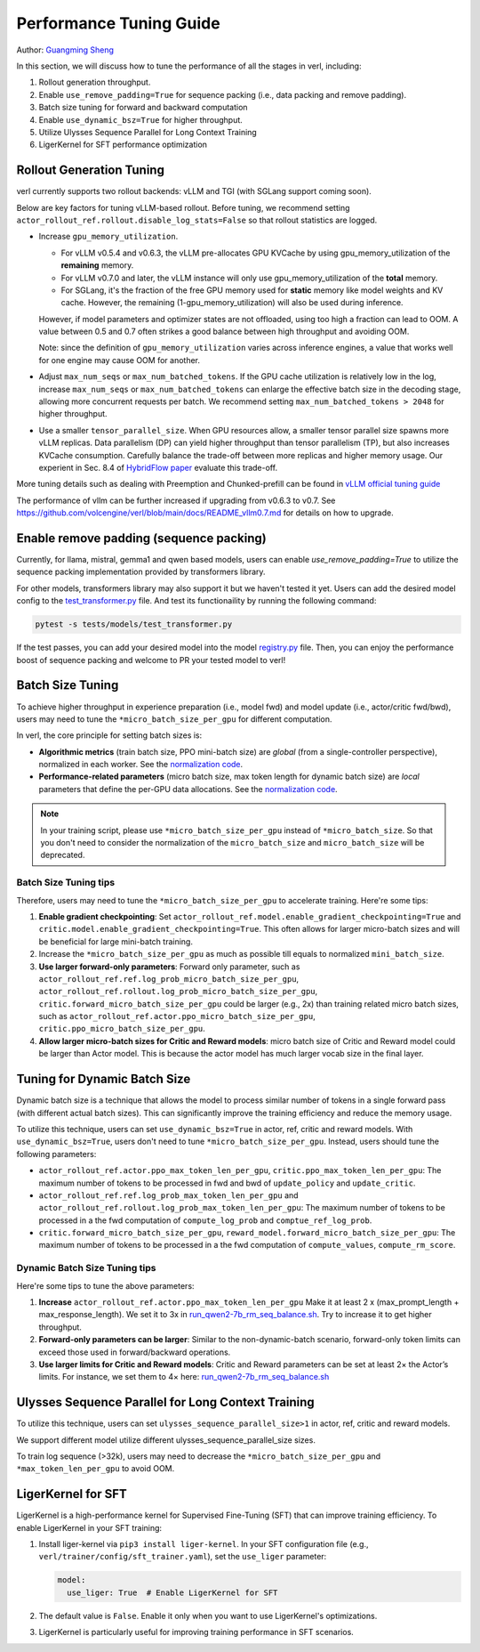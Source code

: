 Performance Tuning Guide
==============================

Author: `Guangming Sheng <https://github.com/PeterSH6>`_

In this section, we will discuss how to tune the performance of all the stages in verl, including:

1. Rollout generation throughput.

2. Enable ``use_remove_padding=True`` for sequence packing (i.e., data packing and remove padding).

3. Batch size tuning for forward and backward computation

4. Enable ``use_dynamic_bsz=True`` for higher throughput.

5. Utilize Ulysses Sequence Parallel for Long Context Training

6. LigerKernel for SFT performance optimization

Rollout Generation Tuning
--------------------------

verl currently supports two rollout backends: vLLM and TGI (with SGLang support coming soon). 

Below are key factors for tuning vLLM-based rollout. Before tuning, we recommend setting ``actor_rollout_ref.rollout.disable_log_stats=False`` so that rollout statistics are logged.

- Increase ``gpu_memory_utilization``.

  - For vLLM v0.5.4 and v0.6.3, the vLLM pre-allocates GPU KVCache by using gpu_memory_utilization of the **remaining** memory. 
  - For vLLM v0.7.0 and later, the vLLM instance will only use gpu_memory_utilization of the **total** memory.
  - For SGLang, it's the fraction of the free GPU memory used for **static** memory like model weights and KV cache. However, the remaining (1-gpu_memory_utilization) will also be used during inference.

  However, if model parameters and optimizer states are not offloaded, using too high a fraction can lead to OOM. 
  A value between 0.5 and 0.7 often strikes a good balance between high throughput and avoiding OOM.

  Note: since the definition of ``gpu_memory_utilization`` varies across inference engines, a value that works well for one engine may cause OOM for another.

- Adjust ``max_num_seqs`` or ``max_num_batched_tokens``.
  If the GPU cache utilization is relatively low in the log, increase ``max_num_seqs`` or ``max_num_batched_tokens`` 
  can enlarge the effective batch size in the decoding stage, allowing more concurrent requests per batch. 
  We recommend setting ``max_num_batched_tokens > 2048`` for higher throughput.

- Use a smaller ``tensor_parallel_size``. 
  When GPU resources allow, a smaller tensor parallel size spawns more vLLM replicas. 
  Data parallelism (DP) can yield higher throughput than tensor parallelism (TP), but also increases KVCache consumption. 
  Carefully balance the trade-off between more replicas and higher memory usage.
  Our experient in Sec. 8.4 of `HybridFlow paper <https://arxiv.org/pdf/2409.19256v2>`_ evaluate this trade-off.

More tuning details such as dealing with Preemption and Chunked-prefill
can be found in `vLLM official tuning guide <https://docs.vllm.ai/en/latest/performance/optimization.html>`_ 

The performance of vllm can be further increased if upgrading from v0.6.3 to v0.7. See https://github.com/volcengine/verl/blob/main/docs/README_vllm0.7.md for details on how to upgrade.

Enable remove padding (sequence packing)
-----------------------------------------

Currently, for llama, mistral, gemma1 and qwen based models, users can enable `use_remove_padding=True` to utilize the 
sequence packing implementation provided by transformers library.

For other models, transformers library may also support it but we haven't tested it yet.
Users can add the desired model config to the  `test_transformer.py <https://github.com/volcengine/verl/blob/main/tests/models/test_transformer.py#L24>`_ file.
And test its functionaility by running the following command:

.. code-block:: bash

  pytest -s tests/models/test_transformer.py

If the test passes, you can add your desired model into the model `registry.py <https://github.com/volcengine/verl/blob/main/verl/models/registry.py#L24>`_ file.
Then, you can enjoy the performance boost of sequence packing
and welcome to PR your tested model to verl!


Batch Size Tuning
-----------------

To achieve higher throughput in experience preparation (i.e., model fwd) and model update (i.e., actor/critic fwd/bwd), 
users may need to tune the ``*micro_batch_size_per_gpu`` for different computation.

In verl, the core principle for setting batch sizes is:

- **Algorithmic metrics** (train batch size, PPO mini-batch size) are *global* (from a single-controller perspective), 
  normalized in each worker. See the `normalization code <https://github.com/volcengine/verl/blob/main/verl/workers/fsdp_workers.py#L120-L122>`_.

- **Performance-related parameters** (micro batch size, max token length for dynamic batch size) are *local* parameters that define the per-GPU data allocations. 
  See the `normalization code <https://github.com/volcengine/verl/blob/main/verl/workers/fsdp_workers.py#L127>`_.

.. note:: In your training script, please use ``*micro_batch_size_per_gpu`` instead of ``*micro_batch_size``. 
  So that you don't need to consider the normalization of the ``micro_batch_size`` and ``micro_batch_size`` will be deprecated.

Batch Size Tuning tips
""""""""""""""""""""""

Therefore, users may need to tune the ``*micro_batch_size_per_gpu`` to accelerate training. Here're some tips:

1. **Enable gradient checkpointing**: 
   Set ``actor_rollout_ref.model.enable_gradient_checkpointing=True`` and ``critic.model.enable_gradient_checkpointing=True``. 
   This often allows for larger micro-batch sizes and will be beneficial for large mini-batch training.

2. Increase the ``*micro_batch_size_per_gpu`` as much as possible till equals to normalized ``mini_batch_size``.

3. **Use larger forward-only parameters**: 
   Forward only parameter, such as ``actor_rollout_ref.ref.log_prob_micro_batch_size_per_gpu``, 
   ``actor_rollout_ref.rollout.log_prob_micro_batch_size_per_gpu``, ``critic.forward_micro_batch_size_per_gpu`` could be larger (e.g., 2x) than training related micro batch sizes,
   such as ``actor_rollout_ref.actor.ppo_micro_batch_size_per_gpu``, ``critic.ppo_micro_batch_size_per_gpu``.

4. **Allow larger micro-batch sizes for Critic and Reward models**:
   micro batch size of Critic and Reward model could be larger than Actor model. This is because the actor model has much larger vocab size in the final layer.


Tuning for Dynamic Batch Size
-----------------------------

Dynamic batch size is a technique that allows the model to process similar number of tokens in a single forward pass (with different actual batch sizes).
This can significantly improve the training efficiency and reduce the memory usage.

To utilize this technique, users can set ``use_dynamic_bsz=True`` in actor, ref, critic and reward models.
With ``use_dynamic_bsz=True``, users don't need to tune ``*micro_batch_size_per_gpu``. 
Instead, users should tune the following parameters:

- ``actor_rollout_ref.actor.ppo_max_token_len_per_gpu``, ``critic.ppo_max_token_len_per_gpu``: 
  The maximum number of tokens to be processed in fwd and bwd of ``update_policy`` and ``update_critic``.

- ``actor_rollout_ref.ref.log_prob_max_token_len_per_gpu`` and ``actor_rollout_ref.rollout.log_prob_max_token_len_per_gpu``: 
  The maximum number of tokens to be processed in a the fwd computation of ``compute_log_prob`` and ``comptue_ref_log_prob``.

- ``critic.forward_micro_batch_size_per_gpu``, ``reward_model.forward_micro_batch_size_per_gpu``: 
  The maximum number of tokens to be processed in a the fwd computation of ``compute_values``, ``compute_rm_score``.

Dynamic Batch Size Tuning tips
""""""""""""""""""""""""""""""

Here're some tips to tune the above parameters:

1. **Increase** ``actor_rollout_ref.actor.ppo_max_token_len_per_gpu``  
   Make it at least 2 x (max_prompt_length + max_response_length). We set it to 3x in `run_qwen2-7b_rm_seq_balance.sh <https://github.com/volcengine/verl/blob/main/examples/ppo_trainer/run_qwen2-7b_rm_seq_balance.sh#L25>`_.
   Try to increase it to get higher throughput.

2. **Forward-only parameters can be larger**: 
   Similar to the non-dynamic-batch scenario, forward-only token limits can exceed those used in forward/backward operations.
 
3. **Use larger limits for Critic and Reward models**:
   Critic and Reward parameters can be set at least 2× the Actor’s limits. For instance, we set them to 4× here:  
   `run_qwen2-7b_rm_seq_balance.sh <https://github.com/volcengine/verl/blob/main/examples/ppo_trainer/run_qwen2-7b_rm_seq_balance.sh#L40>`_
   
.. :math:`\text{critic.ppo_max_token_len_per_gpu}  = 2 \times  \text{actor.ppo_max_token_len_per_gpu})`.

Ulysses Sequence Parallel for Long Context Training
----------------------------------------------------

To utilize this technique, users can set ``ulysses_sequence_parallel_size>1`` in actor, ref, critic and reward models.

We support different model utilize different ulysses_sequence_parallel_size sizes.

To train log sequence (>32k), users may need to decrease the ``*micro_batch_size_per_gpu`` and ``*max_token_len_per_gpu`` to avoid OOM.

LigerKernel for SFT
----------------------

LigerKernel is a high-performance kernel for Supervised Fine-Tuning (SFT) that can improve training efficiency. To enable LigerKernel in your SFT training:

1. Install liger-kernel via ``pip3 install liger-kernel``. In your SFT configuration file (e.g., ``verl/trainer/config/sft_trainer.yaml``), set the ``use_liger`` parameter:

   .. code-block:: yaml

      model:
        use_liger: True  # Enable LigerKernel for SFT

2. The default value is ``False``. Enable it only when you want to use LigerKernel's optimizations.

3. LigerKernel is particularly useful for improving training performance in SFT scenarios.

